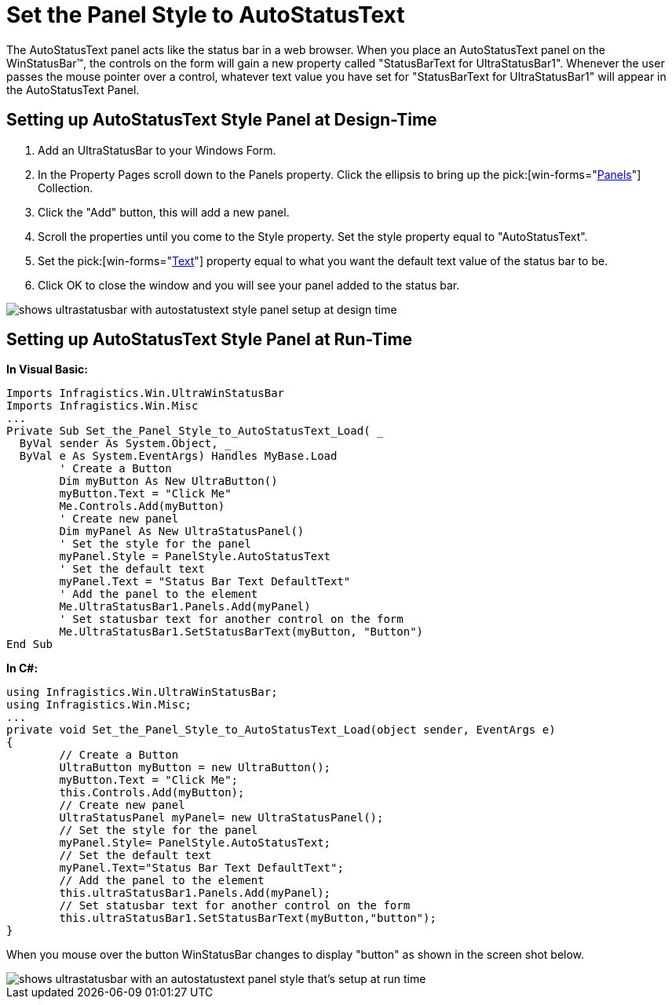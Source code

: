 ﻿////

|metadata|
{
    "name": "winstatusbar-set-the-panel-style-to-autostatustext",
    "controlName": ["WinStatusBar"],
    "tags": ["How Do I","Styling"],
    "guid": "{DDFCA1E3-256E-498F-BCCA-C59420D0C8E1}",  
    "buildFlags": [],
    "createdOn": "2005-07-07T00:00:00Z"
}
|metadata|
////

= Set the Panel Style to AutoStatusText

The AutoStatusText panel acts like the status bar in a web browser. When you place an AutoStatusText panel on the WinStatusBar™, the controls on the form will gain a new property called "StatusBarText for UltraStatusBar1". Whenever the user passes the mouse pointer over a control, whatever text value you have set for "StatusBarText for UltraStatusBar1" will appear in the AutoStatusText Panel.

== Setting up AutoStatusText Style Panel at Design-Time

[start=1]
. Add an UltraStatusBar to your Windows Form.
[start=2]
. In the Property Pages scroll down to the Panels property. Click the ellipsis to bring up the  pick:[win-forms="link:{ApiPlatform}win.ultrawinstatusbar{ApiVersion}~infragistics.win.ultrawinstatusbar.ultrastatuspanelscollection.html[Panels]"]  Collection.
[start=3]
. Click the "Add" button, this will add a new panel.
[start=4]
. Scroll the properties until you come to the Style property. Set the style property equal to "AutoStatusText".
[start=5]
. Set the  pick:[win-forms="link:{ApiPlatform}win.ultrawinstatusbar{ApiVersion}~infragistics.win.ultrawinstatusbar.ultrastatuspanel~text.html[Text]"]  property equal to what you want the default text value of the status bar to be.
[start=6]
. Click OK to close the window and you will see your panel added to the status bar.

image::images\WinStatusBar_WinStatusBar_QuickTour_AutoStatusTextPanel_01.png[shows ultrastatusbar with autostatustext style panel setup at design time]

== Setting up AutoStatusText Style Panel at Run-Time

*In Visual Basic:*

----
Imports Infragistics.Win.UltraWinStatusBar
Imports Infragistics.Win.Misc
...
Private Sub Set_the_Panel_Style_to_AutoStatusText_Load( _
  ByVal sender As System.Object, _
  ByVal e As System.EventArgs) Handles MyBase.Load
	' Create a Button
	Dim myButton As New UltraButton()
	myButton.Text = "Click Me"
	Me.Controls.Add(myButton)
	' Create new panel
	Dim myPanel As New UltraStatusPanel()
	' Set the style for the panel
	myPanel.Style = PanelStyle.AutoStatusText
	' Set the default text
	myPanel.Text = "Status Bar Text DefaultText"
	' Add the panel to the element
	Me.UltraStatusBar1.Panels.Add(myPanel)
	' Set statusbar text for another control on the form
	Me.UltraStatusBar1.SetStatusBarText(myButton, "Button")
End Sub
----

*In C#:*

----
using Infragistics.Win.UltraWinStatusBar;
using Infragistics.Win.Misc;
...
private void Set_the_Panel_Style_to_AutoStatusText_Load(object sender, EventArgs e)
{
	// Create a Button
	UltraButton myButton = new UltraButton();
	myButton.Text = "Click Me";
	this.Controls.Add(myButton);
	// Create new panel
	UltraStatusPanel myPanel= new UltraStatusPanel();
	// Set the style for the panel
	myPanel.Style= PanelStyle.AutoStatusText;
	// Set the default text
	myPanel.Text="Status Bar Text DefaultText";
	// Add the panel to the element
	this.ultraStatusBar1.Panels.Add(myPanel);
	// Set statusbar text for another control on the form
	this.ultraStatusBar1.SetStatusBarText(myButton,"button");
}
----

When you mouse over the button WinStatusBar changes to display "button" as shown in the screen shot below.

image::images\WinStatusBar_Set_the_Panel_Style_to_AutoStatusText_01.png[shows ultrastatusbar with an autostatustext panel style that's setup at run time]